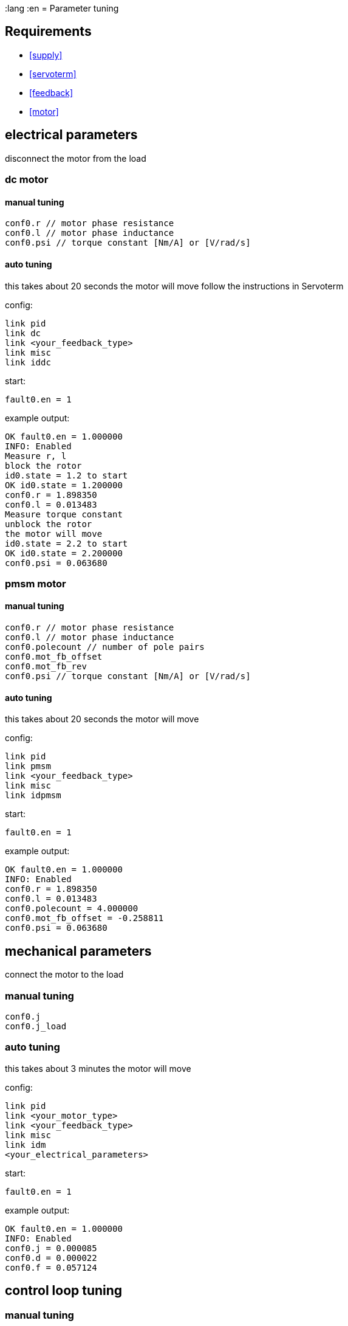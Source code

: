 :lang :en
= Parameter tuning

== Requirements
- <<supply>>
- <<servoterm>>
- <<feedback>>
- <<motor>>

== electrical parameters
disconnect the motor from the load

=== dc motor
==== manual tuning
[source]
conf0.r // motor phase resistance
conf0.l // motor phase inductance
conf0.psi // torque constant [Nm/A] or [V/rad/s]

==== auto tuning
this takes about 20 seconds
the motor will move
follow the instructions in Servoterm

config:
[source]
link pid
link dc
link <your_feedback_type>
link misc
link iddc

start:
[source]
fault0.en = 1

example output:
[source]
OK fault0.en = 1.000000
INFO: Enabled
Measure r, l
block the rotor
id0.state = 1.2 to start
OK id0.state = 1.200000
conf0.r = 1.898350
conf0.l = 0.013483
Measure torque constant
unblock the rotor
the motor will move
id0.state = 2.2 to start
OK id0.state = 2.200000
conf0.psi = 0.063680

=== pmsm motor
==== manual tuning
[source]
conf0.r // motor phase resistance
conf0.l // motor phase inductance
conf0.polecount // number of pole pairs
conf0.mot_fb_offset
conf0.mot_fb_rev
conf0.psi // torque constant [Nm/A] or [V/rad/s]

==== auto tuning
this takes about 20 seconds
the motor will move

config:
[source]
link pid
link pmsm
link <your_feedback_type>
link misc
link idpmsm

start:
[source]
fault0.en = 1

example output:
[source]
OK fault0.en = 1.000000
INFO: Enabled
conf0.r = 1.898350
conf0.l = 0.013483
conf0.polecount = 4.000000
conf0.mot_fb_offset = -0.258811
conf0.psi = 0.063680

== mechanical parameters
connect the motor to the load

=== manual tuning
[source]
conf0.j
conf0.j_load

=== auto tuning
this takes about 3 minutes
the motor will move

config:
[source]
link pid
link <your_motor_type>
link <your_feedback_type>
link misc
link idm
<your_electrical_parameters>

start:
[source]
fault0.en = 1

example output:
[source]
OK fault0.en = 1.000000
INFO: Enabled
conf0.j = 0.000085
conf0.d = 0.000022
conf0.f = 0.057124

== control loop tuning
=== manual tuning
[source]
conf0.pos_bw
conf0.vel_bw
conf0.vel_d

=== auto tuning
this takes about 2 minutes
the motor will move

config:
[source]
link pid
link <your_motor_type>
link <your_feedback_type>
link misc
link ids
<your_electrical_parameters>
<your_mechanical_parameters>

start:
[source]
fault0.en = 1

example output:
[source]
OK fault0.en = 1.000000
INFO: Enabled
conf0.pos_bw = 24.165899
conf0.vel_bw = 450.000000
conf0.vel_d = 6.058537